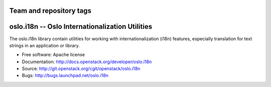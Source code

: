 ========================
Team and repository tags
========================

.. image:: http://governance.openstack.org/badges/deb-python-oslo.i18n.svg
    :target: http://governance.openstack.org/reference/tags/index.html

.. Change things from this point on

==================================================
 oslo.i18n -- Oslo Internationalization Utilities
==================================================

.. image:: https://img.shields.io/pypi/v/oslo.i18n.svg
    :target: https://pypi.python.org/pypi/oslo.i18n/
    :alt: Latest Version

.. image:: https://img.shields.io/pypi/dm/oslo.i18n.svg
    :target: https://pypi.python.org/pypi/oslo.i18n/
    :alt: Downloads

The oslo.i18n library contain utilities for working with
internationalization (i18n) features, especially translation for text
strings in an application or library.

* Free software: Apache license
* Documentation: http://docs.openstack.org/developer/oslo.i18n
* Source: http://git.openstack.org/cgit/openstack/oslo.i18n
* Bugs: http://bugs.launchpad.net/oslo.i18n

